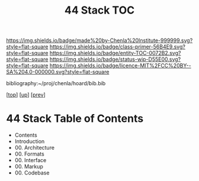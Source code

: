 #   -*- mode: org; fill-column: 60 -*-
#+STARTUP: showall
#+TITLE:   44 Stack TOC

[[https://img.shields.io/badge/made%20by-Chenla%20Institute-999999.svg?style=flat-square]] 
[[https://img.shields.io/badge/class-primer-56B4E9.svg?style=flat-square]]
[[https://img.shields.io/badge/entity-TOC-0072B2.svg?style=flat-square]]
[[https://img.shields.io/badge/status-wip-D55E00.svg?style=flat-square]]
[[https://img.shields.io/badge/licence-MIT%2FCC%20BY--SA%204.0-000000.svg?style=flat-square]]

bibliography:~/proj/chenla/hoard/bib.bib

[[[../../index.org][top]]] [[[../index.org][up]]] [[[../43/index.org][prev]]]

* 44 Stack  Table of Contents
:PROPERTIES:
:CUSTOM_ID:
:Name:     /home/deerpig/proj/chenla/warp/07/44/index.org
:Created:  2018-04-26T20:33@Prek Leap (11.642600N-104.919210W)
:ID:       aab1ad99-f055-4c52-a5e4-5e9c7f1e98de
:VER:      578021695.421139864
:GEO:      48P-491193-1287029-15
:BXID:     proj:DGO4-8538
:Class:    primer
:Entity:   toc
:Status:   wip
:Licence:  MIT/CC BY-SA 4.0
:END:

   - Contents
   - Introduction
   - 00. Architecture
   - 00. Formats
   - 00. Interface
   - 00. Markup
   - 00. Codebase
